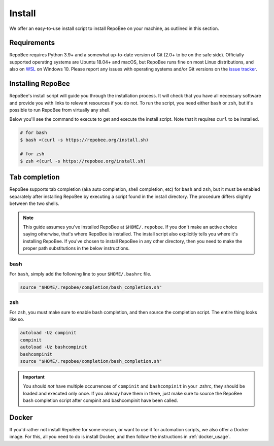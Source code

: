.. _install:

Install
*******

We offer an easy-to-use install script to install RepoBee on your machine, as
outlined in this section.

Requirements
------------

RepoBee requires Python 3.9+ and a somewhat up-to-date version of Git (2.0+ to
be on the safe side). Officially supported operating systems are Ubuntu 18.04+
and macOS, but RepoBee runs fine on most Linux distributions, and also on WSL_
on Windows 10. Please report any issues with operating systems and/or Git
versions on the `issue tracker`_.

Installing RepoBee
------------------

RepoBee's install script will guide you through the installation process. It
will check that you have all necessary software and provide you with links to
relevant resources if you do not. To run the script, you need either ``bash``
or ``zsh``, but it's possible to run RepoBee from virtually any shell.

Below you'll see the command to execute to get and execute the install script.
Note that it requires ``curl`` to be installed.

.. code-block:: bash

    # for bash
    $ bash <(curl -s https://repobee.org/install.sh)

    # for zsh
    $ zsh <(curl -s https://repobee.org/install.sh)


.. _WSL: https://docs.microsoft.com/en-us/windows/wsl/install-win10
.. _issue tracker: https://github.com/repobee/repobee/issues

.. _completion:

Tab completion
--------------

RepoBee supports tab completion (aka auto completion, shell completion, etc) for
``bash`` and ``zsh``, but it must be enabled separately after installing RepoBee
by executing a script found in the install directory. The procedure differs
slightly between the two shells.

.. note::

    This guide assumes you've installed RepoBee at ``$HOME/.repobee``. If you
    don't make an active choice saying otherwise, that's where RepoBee is
    installed.  The install script also explicitly tells you where it's
    installing RepoBee.  If you've chosen to install RepoBee in any other
    directory, then you need to make the proper path substitutions in the below
    instructions.

bash
++++

For ``bash``, simply add the following line to your ``$HOME/.bashrc`` file.

.. code-block:: bash

    source "$HOME/.repobee/completion/bash_completion.sh"

zsh
+++

For ``zsh``, you must make sure to enable bash completion, and then source the
completion script. The entire thing looks like so.

.. code-block:: bash

    autoload -Uz compinit
    compinit
    autoload -Uz bashcompinit
    bashcompinit
    source "$HOME/.repobee/completion/bash_completion.sh"

.. important::

    You should *not* have multiple occurrences of ``compinit`` and
    ``bashcompinit`` in your .zshrc, they should be loaded and executed only
    once. If you already have them in there, just make sure to source the
    RepoBee bash completion script after compinit and bashcompinit have been
    called.

Docker
------

If you'd rather not install RepoBee for some reason, or want to use it for
automation scripts, we also offer a Docker image. For this, all you need
to do is install Docker, and then follow the instructions in
:ref:`docker_usage`.
